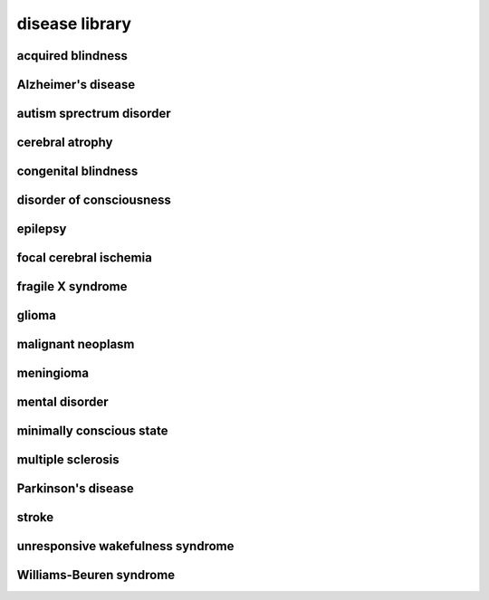 ###############
disease library
###############

acquired blindness
------------------

Alzheimer's disease
-------------------

autism sprectrum disorder
-------------------------

cerebral atrophy
----------------

congenital blindness
--------------------

disorder of consciousness
-------------------------

epilepsy
--------

focal cerebral ischemia
-----------------------

fragile X syndrome
------------------

glioma
------

malignant neoplasm
------------------

meningioma
----------

mental disorder
---------------

minimally conscious state
-------------------------

multiple sclerosis
------------------

Parkinson's disease
-------------------

stroke
------

unresponsive wakefulness syndrome
---------------------------------

Williams-Beuren syndrome
------------------------

